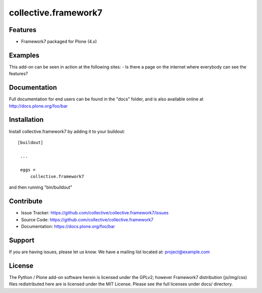 .. This README is meant for consumption by humans and pypi. Pypi can render rst files so please do not use Sphinx features.
   If you want to learn more about writing documentation, please check out: http://docs.plone.org/about/documentation_styleguide_addons.html
   This text does not appear on pypi or github. It is a comment.

==============================================================================
collective.framework7
==============================================================================

Features
--------

- Framework7 packaged for Plone (4.x)

Examples
--------

This add-on can be seen in action at the following sites:
- Is there a page on the internet where everybody can see the features?


Documentation
-------------

Full documentation for end users can be found in the "docs" folder, and is also available online at http://docs.plone.org/foo/bar


Installation
------------

Install collective.framework7 by adding it to your buildout::

   [buildout]

    ...

    eggs =
        collective.framework7


and then running "bin/buildout"


Contribute
----------

- Issue Tracker: https://github.com/collective/collective.framework7/issues
- Source Code: https://github.com/collective/collective.framework7
- Documentation: https://docs.plone.org/foo/bar


Support
-------

If you are having issues, please let us know.
We have a mailing list located at: project@example.com


License
-------

The Python / Plone add-on software herein is licensed under the GPLv2; however Framework7
distribution (js/img/css) files redistributed here are is licensed under the MIT License.
Please see the full licenses under docs/ directory.
